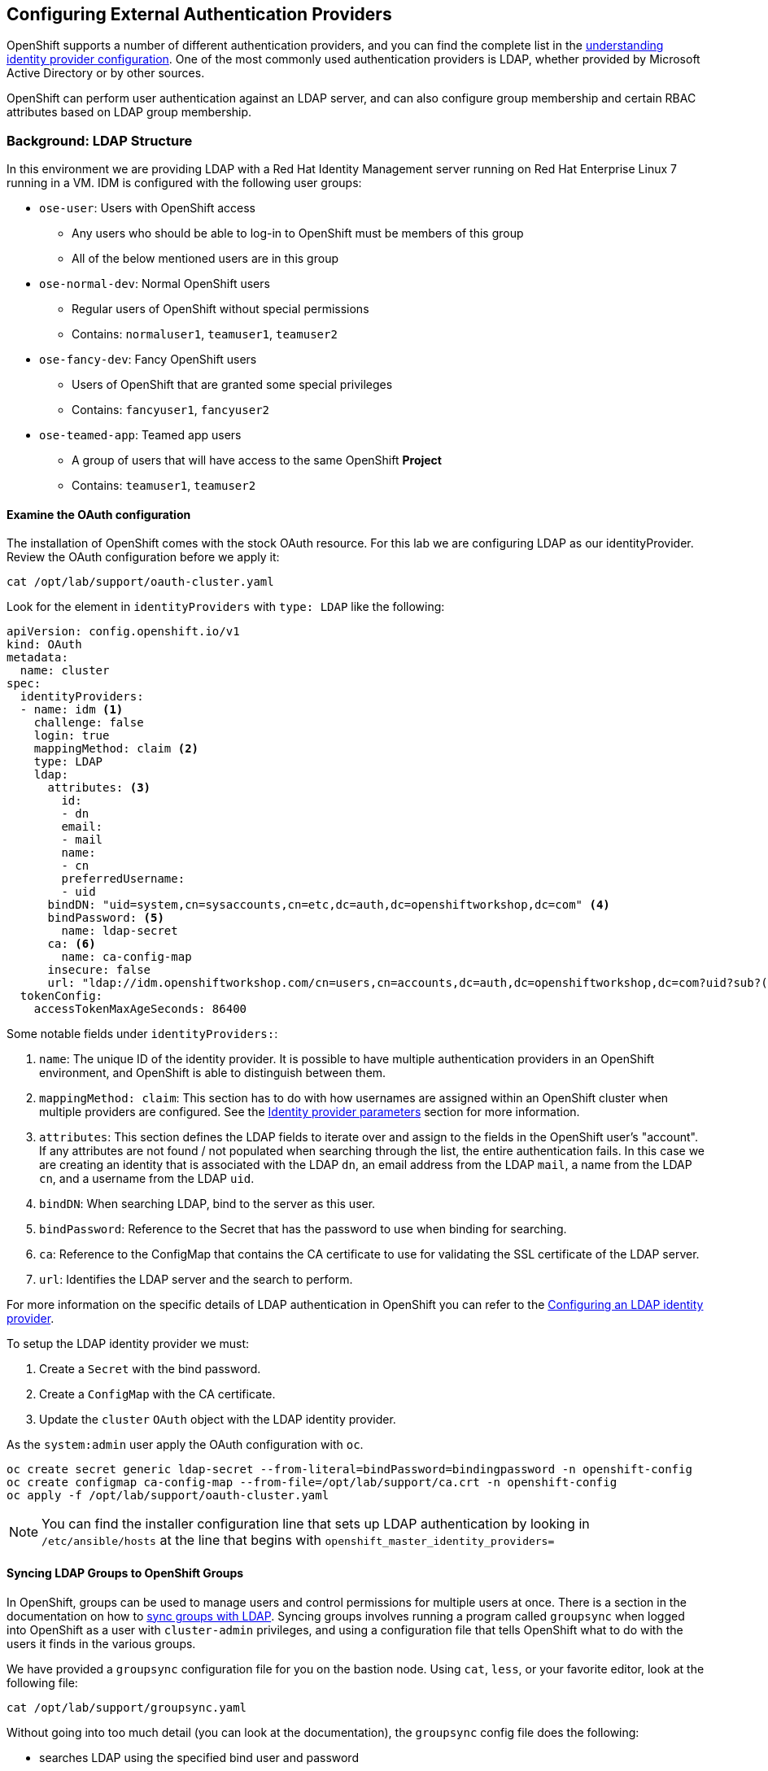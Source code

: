 ## Configuring External Authentication Providers

OpenShift supports a number of different authentication providers, and you can
find the complete list in the
link:https://docs.openshift.com/container-platform/4.0/authentication/understanding-identity-provider.html[understanding 
identity provider configuration]. One of the most commonly used authentication 
providers is LDAP, whether provided by Microsoft Active Directory or by other 
sources.

OpenShift can perform user authentication against an LDAP server, and can also
configure group membership and certain RBAC attributes based on LDAP group
membership.

### Background: LDAP Structure

In this environment we are providing LDAP with a Red Hat Identity Management
server running on Red Hat Enterprise Linux 7 running in a VM. IDM is configured
with the following user groups:

* `ose-user`: Users with OpenShift access
** Any users who should be able to log-in to OpenShift must be members of this
group
** All of the below mentioned users are in this group
* `ose-normal-dev`: Normal OpenShift users
** Regular users of OpenShift without special permissions
** Contains: `normaluser1`, `teamuser1`, `teamuser2`
* `ose-fancy-dev`: Fancy OpenShift users
** Users of OpenShift that are granted some special privileges
** Contains: `fancyuser1`, `fancyuser2`
* `ose-teamed-app`: Teamed app users
** A group of users that will have access to the same OpenShift *Project*
** Contains: `teamuser1`, `teamuser2`

#### Examine the OAuth configuration
The installation of OpenShift comes with the stock OAuth resource.  For this lab we are 
configuring LDAP as our identityProvider. Review the OAuth configuration before we apply it:

[source,bash,role="copypaste"]
----
cat /opt/lab/support/oauth-cluster.yaml
----

Look for the element in `identityProviders` with `type: LDAP` like the following:

[source,yaml]
----
apiVersion: config.openshift.io/v1
kind: OAuth
metadata:
  name: cluster
spec:
  identityProviders:
  - name: idm <1>
    challenge: false 
    login: true 
    mappingMethod: claim <2>
    type: LDAP
    ldap:
      attributes: <3>
        id: 
        - dn
        email: 
        - mail
        name: 
        - cn
        preferredUsername: 
        - uid
      bindDN: "uid=system,cn=sysaccounts,cn=etc,dc=auth,dc=openshiftworkshop,dc=com" <4>
      bindPassword: <5>
        name: ldap-secret
      ca: <6>
        name: ca-config-map
      insecure: false 
      url: "ldap://idm.openshiftworkshop.com/cn=users,cn=accounts,dc=auth,dc=openshiftworkshop,dc=com?uid?sub?(memberOf=cn=ose-user,cn=groups,cn=accounts,dc=auth,dc=openshiftworkshop,dc=com)" <7>
  tokenConfig:
    accessTokenMaxAgeSeconds: 86400
----

Some notable fields under `identityProviders:`:

<1> `name`: The unique ID of the identity provider. It is possible to have
multiple authentication providers in an OpenShift environment, and OpenShift is
able to distinguish between them.

<2> `mappingMethod: claim`: This section has to do with how usernames are
assigned within an OpenShift cluster when multiple providers are configured. See
the
link:https://docs.openshift.com/container-platform/4.0/authentication/understanding-identity-provider.html#identity-provider-parameters-understanding-identity-provider[Identity provider parameters] section for more information.

<3> `attributes`: This section defines the LDAP fields to iterate over and
assign to the fields in the OpenShift user's "account". If any attributes are
not found / not populated when searching through the list, the entire
authentication fails. In this case we are creating an identity that is
associated with the LDAP `dn`, an email address from the LDAP `mail`, a name from
the LDAP `cn`, and a username from the LDAP `uid`.

<4> `bindDN`: When searching LDAP, bind to the server as this user.

<5> `bindPassword`: Reference to the Secret that has the password to use when binding for searching.

<6> `ca`: Reference to the ConfigMap that contains the CA certificate to use for 
validating the SSL certificate of the LDAP server.

<7> `url`: Identifies the LDAP server and the search to perform.

For more information on the specific details of LDAP authentication in OpenShift
you can refer to the
link:https://docs.openshift.com/container-platform/4.0/authentication/identity_providers/configuring-ldap-identity-provider.html[Configuring an LDAP identity provider^].

To setup the LDAP identity provider we must:

1. Create a `Secret` with the bind password.
2. Create a `ConfigMap` with the CA certificate.
3. Update the `cluster` `OAuth` object with the LDAP identity provider.

As the `system:admin` user apply the OAuth configuration with `oc`.

[source,bash,role="copypaste"]
----
oc create secret generic ldap-secret --from-literal=bindPassword=bindingpassword -n openshift-config
oc create configmap ca-config-map --from-file=/opt/lab/support/ca.crt -n openshift-config
oc apply -f /opt/lab/support/oauth-cluster.yaml
----


[NOTE]
====
You can find the installer configuration line that sets up LDAP authentication
by looking in `/etc/ansible/hosts` at the line that begins with
`openshift_master_identity_providers=`
====

#### Syncing LDAP Groups to OpenShift Groups
In OpenShift, groups can be used to manage users and control permissions for
multiple users at once. There is a section in the documentation on how to
link:https://docs.openshift.com/container-platform/3.11/install_config/syncing_groups_with_ldap.html[sync
groups with LDAP^]. Syncing groups involves running a program called `groupsync`
when logged into OpenShift as a user with `cluster-admin` privileges, and using
a configuration file that tells OpenShift what to do with the users it finds in
the various groups.

We have provided a `groupsync` configuration file for you on the bastion node. Using `cat`,
`less`, or your favorite editor, look at the following file:

[source,bash,role="copypaste"]
----
cat /opt/lab/support/groupsync.yaml
----

Without going into too much detail (you can look at the documentation), the
`groupsync` config file does the following:

* searches LDAP using the specified bind user and password
* queries for any LDAP groups whose name begins with `ose-`
* creates OpenShift groups with a name from the `cn` of the LDAP group
* finds the members of the LDAP group and then puts them into the created
  OpenShift group
* uses the `dn` and `uid` as the UID and name attributes, respectively, in
  OpenShift

Make sure you are logged in as the `root` user:

[source,bash,role="copypaste"]
----
sudo -i
----

Then, make sure you are logged in as a cluster administrator:

[source,bash,role="copypaste"]
----
oc login -u system:admin
----

And then execute the `groupsync`:

[source,bash,role="copypaste"]
----
oc adm groups sync --sync-config=/opt/lab/support/groupsync.yaml --confirm
----

You will see output like the following:

----
group/ose-user
group/ose-normal-dev
group/ose-fancy-dev
group/ose-teamed-app
----

What you are seeing is the *Group* objects that have been created by the
`groupsync` command. If you are curious about the `--confirm` flag, check the
output of the help with `oc adm groups sync -h`.

If you want to see the *Groups* that were created, execute the following:

[source,bash,role="copypaste"]
----
oc get groups
----

You will see output like the following:

----
NAME             USERS
ose-fancy-dev    fancyuser1, fancyuser2
ose-normal-dev   normaluser1, teamuser1, teamuser2
ose-teamed-app   teamuser1, teamuser2
ose-user         normaluser1, fancyuser1, fancyuser2, teamuser1, teamuser2
----

Take a look at a specific group in YAML:

[source,bash,role="copypaste"]
----
oc get group ose-fancy-dev -o yaml
----

The YAML looks like:

[source,yaml]
----
apiVersion: user.openshift.io/v1
kind: Group
metadata:
  annotations:
    openshift.io/ldap.sync-time: 2019-04-18T13:54:35Z
    openshift.io/ldap.uid: cn=ose-fancy-dev,cn=groups,cn=accounts,dc=auth,dc=openshiftworkshop,dc=com
    openshift.io/ldap.url: idm.openshiftworkshop.com:389
  creationTimestamp: 2019-04-18T13:46:15Z
  labels:
    openshift.io/ldap.host: idm.openshiftworkshop.com
  name: ose-fancy-dev
  resourceVersion: "2239168"
  selfLink: /apis/user.openshift.io/v1/groups/ose-fancy-dev
  uid: 55c57ee9-61e0-11e9-b61c-0a580a82002f
users:
- fancyuser1
- fancyuser2
----

OpenShift has automatically associated some LDAP metadata with the *Group*, and
has listed the users who are in the group.

What happens if you list the *Users*?

[source,bash,role="copypaste"]
----
oc get user
----

If you logged into the web console as `teamuser1` previously, you will see:

----
NAME        UID                                    FULL NAME        IDENTITIES
teamuser1   ace42f02-4bcf-11e8-98be-0a8fee356162   OpenShift User   idm:uid=teamuser1,cn=users,cn=accounts,dc=auth,dc=openshiftworkshop,dc=com
----

Or, if you did not login with the UI before, you will get:

----
No resources found.
----

Why would there be no *Users* found? They are clearly listed in the *Group*
definition.

*Users* are not actually created until the first time they try to log in. What
you are seeing in the *Group* definition is simply a placeholder telling
OpenShift that, if it encounters a *User* with that specific ID, that it should
be associated with the *Group*.

#### Change Group Policy
In your environment, there is a special group of super developers called
_ose-fancy-dev_ who should have special `cluster-reader` privileges. This is a role
that allows a user to view administrative-level information about the cluster.
For example, they can see the list of all *Projects* in the cluster.

Change the policy for the `ose-fancy-dev` *Group*:

[source,bash,role="copypaste"]
----
oc adm policy add-cluster-role-to-group cluster-reader ose-fancy-dev
----

[NOTE]
====
If you are interested in the different roles that come with OpenShift, you can
learn more about them in the
link:https://docs.openshift.com/container-platform/3.11/admin_guide/manage_rbac.html#admin-guide-manage-rbac[role-based access control (RBAC)^] documentation.
====

#### Examine `cluster-reader` policy
Go ahead and login as a regular user:

[source,bash,role="copypaste"]
----
oc login -u normaluser1 -p openshift
----

Then, try to list *Projects*:

[source,bash,role="copypaste"]
----
oc get projects
----

You will see:

----
No resources found.
----

Now, login as a member of `ose-fancy-dev`:

[source,bash,role="copypaste"]
----
oc login -u fancyuser1 -p openshift
----

And then perform the same `oc get projects` and you will now see the list of all
of the projects in the cluster:

----
NAME                                                    DISPLAY NAME                        STATUS
default                                                                                     Active
kube-public                                                                                 Active
kube-system                                                                                 Active
openshift                                                                                   Active
openshift-apiserver                                                                         Active
openshift-apiserver-operator                                                                Active
openshift-authentication                                                                    Active
openshift-authentication-operator                                                           Active
openshift-automation-broker                             OpenShift Automation Broker         Active
openshift-cloud-credential-operator                                                         Active
openshift-cluster-machine-approver                                                          Active
openshift-cluster-node-tuning-operator                                                      Active
openshift-cluster-samples-operator                                                          Active
openshift-cluster-storage-operator                                                          Active
openshift-cluster-version                                                                   Active
openshift-config                                                                            Active
openshift-config-managed                                                                    Active
openshift-console                                                                           Active
openshift-console-operator                                                                  Active
openshift-controller-manager                                                                Active
openshift-controller-manager-operator                                                       Active
openshift-dns                                                                               Active
openshift-dns-operator                                                                      Active
openshift-image-registry                                                                    Active
openshift-infra                                                                             Active
openshift-ingress                                                                           Active
openshift-ingress-operator                                                                  Active
openshift-kube-apiserver                                                                    Active
openshift-kube-apiserver-operator                                                           Active
openshift-kube-controller-manager                                                           Active
openshift-kube-controller-manager-operator                                                  Active
openshift-kube-scheduler                                                                    Active
openshift-kube-scheduler-operator                                                           Active
openshift-logging                                                                           Active
openshift-machine-api                                                                       Active
openshift-machine-config-operator                                                           Active
openshift-marketplace                                                                       Active
openshift-monitoring                                                                        Active
openshift-multus                                                                            Active
openshift-network-operator                                                                  Active
openshift-node                                                                              Active
openshift-operator-lifecycle-manager                                                        Active
openshift-operators                                                                         Active
openshift-sdn                                                                               Active
openshift-service-ca                                                                        Active
openshift-service-ca-operator                                                               Active
openshift-service-catalog-apiserver                                                         Active
openshift-service-catalog-apiserver-operator                                                Active
openshift-service-catalog-controller-manager                                                Active
openshift-service-catalog-controller-manager-operator                                       Active
openshift-template-service-broker                       OpenShift Template Service Broker   Active
terminal                                                Workshop Terminal                   Active
----

You should now be starting to understand how RBAC in OpenShift Container
Platform can work.

#### Create Projects for Collaboration
Make sure you login as the cluster administrator:

[source,bash,role="copypaste"]
----
oc login -u system:admin
----

Then, create several *Projects* for people to collaborate:

[source,bash,role="copypaste"]
----
oc adm new-project app-dev --display-name="Application Development"
oc adm new-project app-test --display-name="Application Testing"
oc adm new-project app-prod --display-name="Application Production"
----

You have now created several *Projects* that represent a typical Software
Development Lifecycle setup. Next, you will configure *Groups* to grant
collaborative access to these projects.

[NOTE]
====
Creating projects with `oc adm new-project` does *not* use the project request
process or the project request template. These projects will not have quotas or
limitranges applied by default. A cluster administrator can "impersonate" other
users, so there are several options if you wanted these projects to get
quotas/limit ranges:

. use `--as` to specify impersonating a regular user with `oc new-project`
. use `oc process` and provide values for the project request template, piping
  into create (eg: `oc process ... | oc create -f -`). This will create all of
  the objects in the project request template, which would include the quota and
  limit range.
. manually create/define the quota and limit ranges after creating the projects.

For these exercises it is not important to have quotas or limit ranges on these
projects.
====

#### Map Groups to Projects
As you saw earlier, there are several roles within OpenShift that are
preconfigured. When it comes to *Projects*, you similarly can grant view, edit,
or administrative access. Let's give our `ose-teamed-app` users access to edit the
development and testing projects:

[source,bash,role="copypaste"]
----
oc adm policy add-role-to-group edit ose-teamed-app -n app-dev
oc adm policy add-role-to-group edit ose-teamed-app -n app-test
----

And then give them access to view production:

[source,bash,role="copypaste"]
----
oc adm policy add-role-to-group view ose-teamed-app -n app-prod
----

Now, give the `ose-fancy-dev` group edit access to the production project:

[source,bash,role="copypaste"]
----
oc adm policy add-role-to-group edit ose-fancy-dev -n app-prod
----

#### Examine Group Access
Log in as `normaluser1` and see what *Projects* you can see:

[source,bash,role="copypaste"]
----
oc login -u normaluser1 -p openshift
oc get projects
----

You should get:

----
No resources found.
----


Then, try `teamuser1` from the `ose-teamed-app` group:

[source,bash,role="copypaste"]
----
oc login -u teamuser1 -p openshift
oc get projects
----

You should get:

----
NAME       DISPLAY NAME              STATUS
app-dev    Application Development   Active
app-prod   Application Production    Active
app-test   Application Testing       Active
----

You did not grant the team users edit access to the production project. Go ahead
and try to create something in the production project as `teamuser1`:

[source,bash,role="copypaste"]
----
oc project app-prod
oc new-app docker.io/siamaksade/mapit
----

You will see that it will not work:

----
error: can't lookup images: imagestreamimports.image.openshift.io is forbidden: User "teamuser1" cannot create resource "imagestreamimports" in API group "image.openshift.io" in the namespace "app-prod"
error:  local file access failed with: stat docker.io/siamaksade/mapit: no such file or directory
error: unable to locate any images in image streams, templates loaded in accessible projects, template files, local docker images with name "docker.io/siamaksade/mapit"

Argument 'docker.io/siamaksade/mapit' was classified as an image, image~source, or loaded template reference.

The 'oc new-app' command will match arguments to the following types:

  1. Images tagged into image streams in the current project or the 'openshift' project
     - if you don't specify a tag, we'll add ':latest'
  2. Images in the Docker Hub, on remote registries, or on the local Docker engine
  3. Templates in the current project or the 'openshift' project
  4. Git repository URLs or local paths that point to Git repositories

--allow-missing-images can be used to point to an image that does not exist yet.

See 'oc new-app -h' for examples.
----

This failure is exactly what we wanted to see.

#### Prometheus
Now that you have a user with `cluster-reader` privileges (one that can see
many administrative aspects of the cluster), we can revisit Prometheus and
attempt to log-in to it.

Login as a the user with `cluster-reader` privileges:

[source,bash,role="copypaste"]
----
oc login -u fancyuser1 -p openshift
----

Find the `prometheus` `Route` with the following command:

[source,bash,role="copypaste"]
----
oc get route prometheus-k8s -n openshift-monitoring
----

You will see something like the following:

----
NAME             HOST/PORT                                                                          PATH   SERVICES         PORT   TERMINATION          WILDCARD
prometheus-k8s   prometheus-k8s-openshift-monitoring.apps.cluster-48ea.48ea.openshiftworkshop.com          prometheus-k8s   web    reencrypt/Redirect   None
----

The installer configured a `Route` for prometheus by default. Go ahead and
click the
link:https://prometheus-k8s-openshift-monitoring.{{OCP_ROUTING_SUFFIX}}[Prometheus
link] to open it in your browser. You'll be greeted with a login screen. Use
the `fancyuser1` user that you gave `cluster-reader` privileges to earlier.
More specifically, the `ose-fancy-dev` group has `cluster-reader`
permissions, and `fancyuser1` is a member. Remember that the password for all
of these users is `openshift`. You will probably get a certificate error
because of the self-signed certificate. Make sure to accept it.

Once you log-in, the first time you will be presented with an auth proxy
permissions acknowledgement:

.Auth Proxy Acceptance.
image::prometheus-auth-proxy.png[]

There is actually an OAuth proxy that sits in the flow between you and the
Prometheus container. This proxy is used to validate your AuthenticatioN
(AuthN) as well as authorize (AuthZ) what is allowed to happen. Here you are
explicitly authorizing the permissions from your `fancyuser1` account to be
used as part of accessing Prometheus. Hit _Allow selected permissions_.

At this point you are viewing Prometheus. There are no alerts configured. If
you look at `Status` and then `Targets` you can see some interesting
information about the current state of the cluster. As we noted in the
_Installation Verification_ module, there are no Prometheus exercises at this
time.
